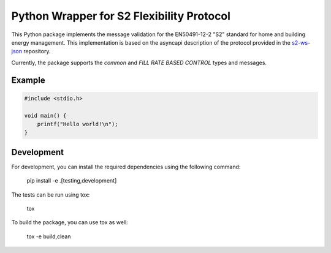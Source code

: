 Python Wrapper for S2 Flexibility Protocol
===========================================
.. image:: https://img.shields.io/pypi/v/s2-python
   :alt: PyPI - Version
.. image:: https://img.shields.io/pypi/pyversions/v/s2-python
   :alt: PyPI - Python Version
.. image:: https://img.shields.io/pypi/l/s2-python
   :alt: PyPI - License

This Python package implements the message validation for the EN50491-12-2 "S2" standard for home and building energy management. This implementation
is based on the asyncapi description of the protocol provided in the `s2-ws-json <https://github.com/flexiblepower/s2-ws-json/>`_ repository. 

Currently, the package supports the *common* and *FILL RATE BASED CONTROL* types and messages.


Example
---------
.. code-block:: c

   #include <stdio.h>

   void main() {
       printf("Hello world!\n");
   }

.. code-block:: python
    def a():
        return "a"
        
.. code-block::
    number_range = PowerRange(start_of_range=4.0, end_of_range=5.0, commodity_quantity=CommodityQuantity.ELECTRIC_POWER_L1)
  


.. code-block::
    # create s2 messages as Python objects
    number_range = PowerRange(start_of_range=4.0, end_of_range=5.0, commodity_quantity=CommodityQuantity.ELECTRIC_POWER_L1)
    # serialize s2 messages
    number_range.to_json()
    # deserialize s2 messages
    json_str = '{"start_of_range": 4.0, "end_of_range": 5.0, "commodity_quantity": "ELECTRIC.POWER.L1"}'
    PowerRange.from_json(json_str)

Development
-------------

For development, you can install the required dependencies using the following command:

    pip install -e .[testing,development]


The tests can be run using tox:

    tox

To build the package, you can use tox as well:

    tox -e build,clean
    


